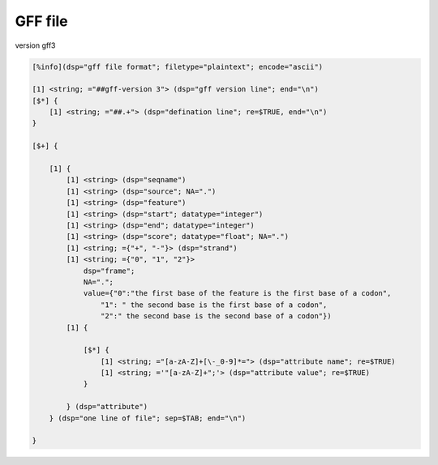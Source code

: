 GFF file
==============

version gff3

.. code::

    [%info](dsp="gff file format"; filetype="plaintext"; encode="ascii")
    
    [1] <string; ="##gff-version 3"> (dsp="gff version line"; end="\n")
    [$*] {
        [1] <string; ="##.+"> (dsp="defination line"; re=$TRUE, end="\n")
    }

    [$+] {

        [1] {
            [1] <string> (dsp="seqname")
            [1] <string> (dsp="source"; NA=".")
            [1] <string> (dsp="feature")
            [1] <string> (dsp="start"; datatype="integer")
            [1] <string> (dsp="end"; datatype="integer")
            [1] <string> (dsp="score"; datatype="float"; NA=".")
            [1] <string; ={"+", "-"}> (dsp="strand")
            [1] <string; ={"0", "1", "2"}> 
                dsp="frame";
                NA=".";
                value={"0":"the first base of the feature is the first base of a codon",
                    "1": " the second base is the first base of a codon",
                    "2":" the second base is the second base of a codon"})
            [1] {

                [$*] {
                    [1] <string; ="[a-zA-Z]+[\-_0-9]*="> (dsp="attribute name"; re=$TRUE)
                    [1] <string; ='"[a-zA-Z]+";'> (dsp="attribute value"; re=$TRUE)
                }

            } (dsp="attribute")        
        } (dsp="one line of file"; sep=$TAB; end="\n")
    
    }
